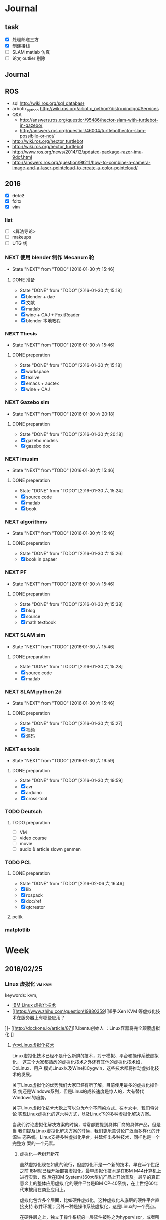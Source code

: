 #+LATEX_HEADER: \usepackage[boxed, lined]{algorithm2e}
# #+LATEX_HEADER: \usepackage{minted}
# #+LATEX_HEADER: \usepackage{float}
#+PORPERTY: RANDOM

# freemind
# .sdcv_history
# agenda
# obj

* Journal
** task

- [X] 处理邮递三方
- [X] 制连接线
- [ ] SLAM matlab 仿真
- [ ] 论文 outlier 剔除

** Journal
** ROS

- sql http://wiki.ros.org/sql_database
- arbotix_python http://wiki.ros.org/arbotix_python?distro=indigo#Services
- Q&A
  - http://answers.ros.org/question/95486/hector-slam-with-turtlebot-in-gazebo/
  - http://answers.ros.org/question/46004/turtlebothector-slam-possibile-or-not/
- http://wiki.ros.org/hector_turtlebot
- http://wiki.ros.org/hector_turtlebot
- http://www.ros.org/news/2014/12/updated-package-razor-imu-9dof.html
-
  http://answers.ros.org/question/99211/how-to-combine-a-camera-image-and-a-laser-pointcloud-to-create-a-color-pointcloud/

** 2016

- [X] +dota2+
- [X] fcitx
- [X] +vim+

*** list

- [ ] <算法导论>
- [ ] makeups
- [ ] UTG 线

*** NEXT 使用 blender 制作 Mecanum 轮
- State "NEXT"       from "TODO"       [2016-01-30 六 15:46]
**** DONE 准备
- State "DONE"       from "TODO"       [2016-01-30 六 15:18]
- [X] blender + dae
- [X] 文献
- [X] matlab
- [X] wine + CAJ + FoxitReader
- [X] blender 本地教程

*** NEXT Thesis
- State "NEXT"       from "TODO"       [2016-01-30 六 15:46]
**** DONE preperation
- State "DONE"       from "TODO"       [2016-01-30 六 15:18]
- [X] workspace
- [X] texlive
- [X] emacs + auctex
- [X] wine + CAJ

*** NEXT Gazebo sim
- State "NEXT"       from "TODO"       [2016-01-30 六 20:18]
**** DONE preparation
- State "DONE"       from "TODO"       [2016-01-30 六 20:18]
- [X] gazebo models
- [X] gazebo doc

*** NEXT imusim
- State "NEXT"       from "TODO"       [2016-01-30 六 15:46]
**** DONE preperation
- State "DONE"       from "TODO"       [2016-01-30 六 15:24]
- [X] source code
- [X] matlab
- [X] book

*** NEXT algorithms
- State "NEXT"       from "TODO"       [2016-01-30 六 15:46]
**** DONE preperation
- State "DONE"       from "TODO"       [2016-01-30 六 15:26]
- [X] book in papaer

*** NEXT PF
- State "NEXT"       from "TODO"       [2016-01-30 六 15:46]
**** DONE preparation
- State "DONE"       from "TODO"       [2016-01-30 六 15:38]
- [X] blog
- [X] source
- [X] math textbook

*** NEXT SLAM sim
- State "NEXT"       from "TODO"       [2016-01-30 六 15:46]
**** DONE preparation
- State "DONE"       from "TODO"       [2016-01-30 六 15:28]
- [X] source code
- [X] matlab

*** NEXT SLAM python 2d
- State "NEXT"       from "TODO"       [2016-01-30 六 15:46]
**** DONE preperation
- State "DONE"       from "TODO"       [2016-01-30 六 15:27]
- [X] 视频
- [X] 源码
*** NEXT es tools
- State "NEXT"       from "TODO"       [2016-01-30 六 19:59]
**** DONE preparation
- State "DONE"       from "TODO"       [2016-01-30 六 19:59]
- [X] avr
- [X] arduino
- [X] cross-tool

*** TODO Deutsch

**** TODO preparation

- [ ] VM
- [ ] video course
- [ ] movie
- [ ] audio  & article slown genmen

*** TODO PCL

**** DONE preparation

- State "DONE"       from "TODO"       [2016-02-06 六 16:46]
- [X] lib
- [X] rospack
- [X] doc/ref
- [X] qtcreator

**** pcltk
*** matplotlib

* Week
** 2016/02/25
*** Linux 虚拟化                                                   :vm:kvm:

keywords:  kvm,


- [[https://www.ibm.com/developerworks/cn/linux/theme/virtualization/][IBM:Linux 虚拟化技术]]
- [[https://www.zhihu.com/question/19880359][知乎:Xen KVM 等虚拟化技术在服务器上有哪些应用？
]]- [[http://dockone.io/article/871][Ubuntu创始人 ：Linux容器将完全颠覆虚拟化
]]

**** [[http://os.51cto.com/art/201005/198264_all.htm][六大Linux虚拟化技术]]

Linux虚拟化技术已经不是什么新鲜的技术，对于模拟、平台和操作系统虚拟化，
这三个大家都熟悉的虚拟化技术之外还有其他的虚拟化技术如，CoLinux、用户
模式Linux以及Wine和Cygwin，这些技术都将推动虚拟化技术的发展。

关于Linux虚拟化的优势我们大家已经有所了解。目前使用最多的虚拟化操作系
统还是Windows系列，但是Linux的成长速度是惊人的，大有替代Windows的趋势。

关于Linux虚拟化技术大致上可以分为六个不同的方式。在本文中，我们将讨论
实现Linux虚拟化的这六种方式，以及Linux下的多种虚拟化解决方案。


当我们讨论虚拟化解决方案的时候，常常都要提到具体厂商的具体产品，但是当
我们提及Linux虚拟化解决方案的时候，我们更乐意讨论广泛而多样化的开源生
态系统。Linux支持多种虚拟化平台，并延伸出多种技术，同样也是一个完整方
案的一个元素。


***** 虚拟化—老树开新花

虽然虚拟化现在如此的流行，但虚拟化不是一个新的技术，早在半个世纪之前
IBM就已经开始部署虚拟化。最早虚拟化技术是在IBM M44计算机上进行实验，然
后在IBM System/360大型机产品上开始普及。最早的真正意义上的整体应用虚拟
化的硬件平台是IBM CP-40系统，在上世纪60年代末被用在商业应用上。

虚拟化包含多个层面，比如硬件虚拟化，这种虚拟化从底层的硬件平台直接支持
软件环境；另外一种是操作系统虚拟化，这是Linux的一个亮点。

在硬件层之上，独立于操作系统的一层软件被称之为hypervisor，或者叫做虚拟
机监视器。hypervisor创建了虚拟化平台，而操作系统实例则运行在这个平台上，
这使得硬件平台可以被多个操作系统和应用所共享，从而降低硬件的成本。

运行在hypervisor上面的实体被称为虚拟机，即VM，是用来放置操作系统、应用
和数据元的“容器”。虚拟机中的操作系统和应用程序的数据被存储在虚拟磁盘
中，hypervisor利用虚拟磁盘来启动虚拟化平台。虚拟机被封装为一个文件，这
样比分布式的文件更好管理。


#+DOWNLOADED: http://images.51cto.com/files/uploadimg/20100506/1019430.jpg @ 2016-02-25 10:18:34
 [[~/Wally/Journal/Figure/.org-download/Journal/1019430_2016-02-25_10:18:33.jpg]]
本地虚拟化和主机虚拟化模型


早期的虚拟化模型被称为Type 1，或者叫本地虚拟化（native virtualization），
这种模型下hypervisor直接运行在硬件之上，在hypervisor上面是虚拟机。

后来出现了主机虚拟化（hosted virtualization）模式，被称为Type 2，
hypervisor运行在操作系统之上，在同一平台上允许两个或更多的操作系统共存。

***** Linux虚拟化技术基础

了解了有关虚拟化的一些基本知识后，我们进入正题，来讨论一下Linux虚拟化
的一些知识。首先是模拟（Emulation），是将一个操作系统（Host）的服务转
换并显示成另一个操作系统（Guest）的过程，Host和Guest系统不一定是相同的，
比如，Host系统可能是x86平台，可以提供PowerPC平台的模拟，即使是指令和架
构完全不相同。

另外，hypervisor的模拟器（emulator）可以提供多个平台的模拟，比如下面的
图例，在Host系统上可以仿真出PowerPC和ARM系统。模拟过程并不仅限于Type 2
虚拟化模型，在虚拟化技术中都存在这个过程。


#+DOWNLOADED: http://images.51cto.com/files/uploadimg/20100506/1019431.jpg @ 2016-02-25 10:19:10
 [[~/Wally/Journal/Figure/.org-download/Journal/1019431_2016-02-25_10:19:10.jpg]]
虚拟化模型中的模拟过程

Linux中最流行的两个模拟器（emulator）包括QEMU和Bochs（处理器和平台模拟
器）。这种解决方案的优点是它们是非常“轻便的”，可以支持在不同的Host操
作系统和平台上运行不同的Guest操作系统。而这种解决方案的缺点在于由于要
模拟指令，导致效率比较低。QEMU通过动态编码转换的模拟方式，让内核和内部
用户代码可以被加速。另外，QEMU是一个很好的嵌入式平台开发工具，可以为与
主机相异的CPU开发和测试代码。QEMU还可以被用来其他虚拟化解决方案来进行
设备模拟。

***** 平台虚拟化

更加传统的虚拟化解决方案是平台虚拟化，或者叫做硬件虚拟化，具有两种主要
的形式，完全虚拟化（ full-virtualization）和半虚拟化
（para-virtualization）。

完全虚拟化，虚拟化平台通过hypervisor来承载虚拟机（VM），完全虚拟化的关
键在于这些虚拟机，也就是运行在这些虚拟机里面的操作系统可以在hypervisor
上运行，并且不被修改，这在需要一个真正的虚拟平台时是非常理想的，但这种
模式具有一个缺点。

在完全虚拟化下虚拟机VM会把虚拟平台当作物理平台，工作在虚拟平台上的
Guest操作系统驱动就好像运行在真实的硬件之上。但需要考虑这意味着什么，
Guest操作系统和虚拟平台之间通讯就好像和真实平台一样，在hypervisor里面
存在着另外一个模拟层，模拟硬件平台并转发虚拟机对硬件的访问，就好像虚拟
机直接在使用真实的硬件。这个过程需要大量的处理，会限制Guest系统的I/O性
能。

解决这个问题的一个方法就是让Guest操作系统意识到自身是被虚拟化的，这种
形式被称作半虚拟化（para-virtualization），如下图，在这种模式下，Guest
系统包含了缩短硬件访问过程所需的驱动程序，这让把Guest系统从不必要的工
作中解放出来，来进行更高级别的工作。


#+DOWNLOADED: http://images.51cto.com/files/uploadimg/20100506/1019432.jpg @ 2016-02-25 10:20:05
 [[~/Wally/Journal/Figure/.org-download/Journal/1019432_2016-02-25_10:20:05.jpg]]
两种平台虚拟化方式

虽然完全虚拟化是一个理想的方案，但是通过修改Guest操作系统可以最大限度
的减少处理开销，获得相当大的性能提升。

Linux包含两个重要的解决方案，可以同时实现完全虚拟化和半虚拟化。如
Citrix的Xen是一个流行的解决方案，可以同时执行Type1和Type2型hypervisor，
Amazon的EC2就采用Xen来进行服务器的虚拟化。

另一个重要的hypervisor是Linux Kernel Virtual Machine（KVM），同样都支
持本地虚拟化和主机虚拟化模型。KVM是有特点的，它通过夹在内核模块可以对
Linux内核进行小的修改，从而变成一个全特性的hypervisor。KVM通过应用
virtio可以支持半虚拟化，在Guest系统中包括用于半虚拟化的标准Linux驱动。

KVM也是第一个完全集成在主线内核（mainline kernel）的hypervisor，由Rad
Hat开发，在一些关键领域被采用，比如IBM对云计算的开发和测试中。

需要注意的是无论是完全虚拟化还是半虚拟化，每种解决方案都应用了硬件协助
虚拟化（hardware-assisted virtualization）。目前新的AMD和英特尔CPU都集
成了优化hypervisor的指令集，来增强Guest虚拟机的I/O性能。

***** 操作系统虚拟化

操作系统虚拟化是另外一个重要的虚拟化技术，正如其名，是对操作系统本身进
行虚拟化，而不是平台。在这种方式下，操作系统提供一组用户空间
（User-Space）彼此隔离，而应用被限制在每个用户空间里面，就好像一个独立
的主机。这种形式的虚拟化在虚拟主机环境中非常流行，让多个独立的用户可以
共享一个操作系统。


#+DOWNLOADED: http://images.51cto.com/files/uploadimg/20100506/1019433.jpg @ 2016-02-25 10:20:34
 [[~/Wally/Journal/Figure/.org-download/Journal/1019433_2016-02-25_10:20:34.jpg]]
操作系统虚拟化

操作系统虚拟化依赖于可以创建和隔离用户空间（或者叫做容器或者私有虚拟服
务器）的Linux内核，OS虚拟化最大的好处在于几乎没有任何开销，因为用户只
是简单的共享OS和主机，而不需要通过虚拟机。而缺点在于目前我们采用的OS虚
拟化解决方案缺乏灵活性，不能在任意的操作系统上实施，用户共享主机和操作
系统还需要注意版本。尽管有这些不足，服务器虚拟化还是应用的非常广泛。

Linux包含很多的操作系统解决方案，具有很高的可配置性。比如OpenVZ、
Linux-VServer和FreeVPS是其中三个最流行的，均支持CPU、内存网络、I/O和存
储配额配置，OpenVZ还支持主机之间的在线VPSes迁移。


***** 其他Linux虚拟化技术

在上面的文章中，我们讨论了模拟、平台虚拟化和操作系统虚拟化，这三种是最
常用的虚拟化技术，除此之外，还有很多其他种类的虚拟化技术可以满足我们的
需求，下面我们来看看几种不同于之前谈论范畴的虚拟化技术。

****** CoLinux

CoLinux，或者叫做协作Linux，是一种利用协作虚拟机的虚拟化方式。在
CoLinux模式下，Linux Guest系统运行在微软Windows操作系统之上，共享底层
的硬件资源。CoLinux需要Guest系统（即CoLinux本身）被修改，让它认为自己
运行在其他操作系统之上。CoLinux是一种半虚拟化的方式，是将Windows作为
Host操作系统，并且每个Host系统上只能运行一个CoLinux实例。由于这种限制，
CoLinux被定义为一种特别的虚拟化技术。


#+DOWNLOADED: http://images.51cto.com/files/uploadimg/20100506/1019434.jpg @ 2016-02-25 10:21:04
 [[~/Wally/Journal/Figure/.org-download/Journal/1019434_2016-02-25_10:21:04.jpg]]
CoLinux：特别的半虚拟化架构

****** 用户模式（User-Mode）Linux

用户模式（User-Mode）Linux，即UML，和CoLinux有些类似，但是更加灵活。如
上图右边的架构，UML允许在一个Linux Host系统上运行多个Linux Guest操作系
统，UML也是一种半虚拟化架构，实现更好的性能。UML吸引人的一个方面是可以
支持更高一层的UML，所以运行在Linux Host操作系统上的UML Guest内核可以支
持更高级别的UML Guest系统。

****** Wine和Cygwin

Wine和Cygwin也是有趣的虚拟化解决方案，Wine实际上是“Wine is Not an
Emulator”的缩写，表示“不是一个模拟器”，是在Linux Host操作系统上运行
Windows应用的一种方式。Wine并不是完全的表现为Windows应用的模拟层，而是
一个DLL（动态链接库）层来表示Windows API。


#+DOWNLOADED: http://images.51cto.com/files/uploadimg/20100506/1019435.jpg @ 2016-02-25 10:21:32
 [[~/Wally/Journal/Figure/.org-download/Journal/1019435_2016-02-25_10:21:32.jpg]]
Wine和Cygwin虚拟化方案

Cygwin是与之相反的解决方案，即在Windows上运行Linux应用，这是由Rat Hat
开发，这是一种模拟的Unix环境，允许在Windows平台上开发Unix应用，比如
POSIX以及其他类Unix工具。

***** Linux虚拟化的未来

在虚拟化领域，Linux虚拟化增长的很快速，不仅仅是对核心组件基于Linux的
hypervisor的开发，还包括Linux虚拟化生态系统中的其他部分，包括工具和管
理应用程序的开发。Linux虚拟化能够延伸出多种虚拟化技术，将不断的推动虚
拟化技术的前进发展。

*** org drawer                                                     :drawer:

[[file:~/Wally/Reference/Manual/OrgManual.pdf::%25PDF-1.4%0D][Org-manual:Drawer]]

*热键*

org-insert-draw C-c C-x d

*Property*

*控制export*

org-export-with-drawers. In that case, drawer contents will appear in
export output.

*LOGBOOK* [[help:org-log-into-drawer]]

存放 TODO state 和 clock time

#+BEGIN_SRC emacs-lisp
  (setq org-log-into-drawer "LOGBOOK")
#+END_SRC

**** DONE test ok
:LOGBOOK:
- State "DONE"       from ""           [2016-02-25 四 16:19] \\
  测试配置是否正确
:END:

** 2016/02/23
*** 钽电容正负极


#+DOWNLOADED: http://c.hiphotos.baidu.com/zhidao/wh%3D600%2C800/sign=c6a0274c5bb5c9ea62a60be5e5099a38/8601a18b87d6277f6c14237f28381f30e924fc77.jpg @ 2016-02-23 13:41:52
 [[~/Wally/Journal/Figure/.org-download/Journal/8601a18b87d6277f6c14237f28381f30e924fc77_2016-02-23_13:41:51.jpg]]
*** 二极管正负极

- [[http://jingyan.baidu.com/album/ceb9fb10ef5df28cad2ba0a0.html?picindex=1][百度经验]]

方法一：对于普通二极管，可以看管体表面，有白线的一端为负极。

[[/home/wally/Wally/Journal/Figure/scrot/2194lmT.png]]

方法二：对于发光二极管，引脚长的为正极，短的为负极。

[[/home/wally/Wally/Journal/Figure/scrot/2194ywZ.png]]


方法三：如果引脚被剪得一样长了，发光二极管管体内部金属极较小的是正极，
大的片状的是负极。

[[/home/wally/Wally/Journal/Figure/scrot/2194_6f.png]]

方法四：如果眼睛近视看不清，也可打开万用表，将旋钮拨到通断档，将红黑表
笔分别接在两个引脚。若有读数，则红表笔一端为正极；若读数为“1”，则黑
表笔一端为正极。

[[/home/wally/Wally/Journal/Figure/scrot/2194MFm.png]]
*** 网址是否区分大小写

[[http://www.zhihu.com/question/19572705/answer/12255483][知乎]]

*网址的基本结构是：[协议]://[域名]/[路径]*

*协议和域名部分不分大小写。路径部分是否区分大小写则不一定，要看具体网站后台是如何实现的。*

比如，如果服务器是直接将路径映射到文件系统中去找，则
不同平台上有不同实现：Mac OS X 默认的文件系统（HFS case-insensitive)
是不分大小写的、Windows 上的 NTFS 也是。而 Linux 系统常用的 ext3/4 则
是需要区分大小写的。所以如果服务器不做额外的操作，则会根据文件系统不同
有不同效果。而像知乎这种应用服务器则又有不同。此时路径并不指向文件系统
的某个文件，而是作为字符串交有应用来处理。比如，知乎使用的 Tornado 服
务器是使用正则表达式来进行匹配路径。正则表达式可以通过不同写法或者标志
符来控制是否区分大小写。继新提到的很多短链接服务区分路径大小写，这是为
了增加字符基数、缩短地址长度做出的取舍。假设只使用数字和字母做路径部分，
如果不区分大小写，则只有 10+26 = 36 个字符可以使用。 5 个字符长的地址
就只能有 36^5 = 60 466 176 种组合。而若区分大小写，则有 10 + 26 + 26 =
62 个字符可用，同样 5 个字符长的地址就有 62^5 = 916 132 832 种组合。短
链接地址为了尽可能短，必须要增大基数，因此选择了区分大小写。如果网址只
是给机器使用的话，可以不用计较是否大小写。但实际上难免会遇到要将网址通
过手工输入到地址栏的情况（比如将印刷的地址抄写到浏览器中访问）。为了易
用性的考虑，在条件允许的情况下应该尽可能的不区分大小写。如果需要区分，
则尽可能要对不同写法的地址进行重定向。知乎在这一点上就做得不是很好，比
如这个问题如果通过 http://www.zhihu.com/Question/19572705 就无法访问。
应该修改 Tornado 服务器的正则表达式设置，使其能匹配大写、混合大小写的
地址，或者自动将混合大小写的地址重定向到
http://www.zhihu.com/question/19572705

*** Ubuntu 版本升级

- http://www.ithome.com/html/soft/81883.htm

4月17日，开源免费系统Ubuntu 14.04 LTS（代号Trusty Tahr）正式发布下载。
那对于Ubuntu 13.04/13.10用户来说，如何快速升级至Ubuntu 14.04 LTS平台？
是否支持保留当前个人数据？

据国外noobslab网站介绍，Ubuntu任何老版本都可以免费升级至Ubuntu 14.04平
台，整个升级流程也非常便捷，无需下载离线系统镜像安装，只需使用到Ubuntu
的 *软件更新器* 。下面，IT之家也为Ubuntu新老用户整理对应的升级操作步骤，
具体参考如下


*注：升级可能存在各类未知风险，请及时备份本地的数据。*


1、打开Ubuntu左侧面板，搜索并运行软件更新器；

2、打开软件更新器的设置；

3、切换至“其他软件”，禁用或删除当前系统的所有第三方软件源；

4、随后，切换至软件和更新的“更新”页面，将有新版本通知我：更改为适用任何新版本；

5、关闭所有窗口，重新运行Ubuntu软件更新器，立即安装对应的升级更新，即可快速升级至Ubuntu 14.04平台。

*** Ubuntu 内核升级

- http://www.ahlinux.com/start/base/21683.html
- http://os.51cto.com/art/201510/493555.htm

*没有必要为啥要升级内核呢? 好像新的特性你能用上似的!(2016/02/23)*

在google一搜“Ubuntu 内核升级”有366000条结果,
我为什么还要写这么一篇呢？因为搜索结果基本都是针对某一个内核写的文章，
我想写的是无论你是哪一个版本（不过我只确定LTS有效）看到以后都有用的文章。

那么在Ubuntu上升级内核( =跨版本升级= ，安全更新不在本文范围内)有哪些方式呢？
下面就容我一一道来：

**** 1, apt-get升级， 难度☆

Ubuntu的LTS版本都会提供新版本的内核，
而不是像RedHat那样把新内核的代码提取出来放到当前发布的内核中保持主版本号不变，
Ubuntu可能是没有那么大人力物力财力？好吧， 闲话少说， 以14.04为例，
首先我们来看看源列表中存在的可安装内核(LTS支持)：

#+BEGIN_EXAMPLE
    $ apt-cache search linux-generic-lts
    linux-generic-lts-quantal - Generic Linux kernel image and headers
    linux-generic-lts-quantal-eol-upgrade - Complete Generic Linux kernel and headers
    linux-generic-lts-raring - Generic Linux kernel image and headers
    linux-generic-lts-raring-eol-upgrade - Complete Generic Linux kernel and headers
    linux-generic-lts-saucy - Generic Linux kernel image and headers
    linux-generic-lts-saucy-eol-upgrade - Complete Generic Linux kernel and headers
    linux-generic-lts-trusty - Generic Linux kernel image and headers
    linux-generic-lts-utopic - Complete Generic Linux kernel and headers
#+END_EXAMPLE

看最下面， 哦，
目前除了随14.04发布的3.13版本的内核还可以选择安装随utopic发布的3.16版本的内核(更低版本的内核我就不说啦，
嗯， 这里是讲升级内核的嘛)， 所以如果想安装3.16的内核就执行

#+BEGIN_EXAMPLE
    sudo apt-get install linux-generic-lts-utopic
#+END_EXAMPLE

好了， 坐等完成， 重启以后就是了。

**** 2, 自行下载安装， 难度☆☆

Ubuntu官方发布到源里的内核优点就是有安全更新( sudo apt-get dist-upgrade
)， 缺点是总不是最新的， 好吧， 我想体验一下最新内核！

首先访问
[[http://kernel.ubuntu.com/%7Ekernel-ppa/mainline/daily/current/][Ubuntu每日内核更新的站点]]
， 下载三个包：

#+BEGIN_EXAMPLE
    mkdir tmp_kernel
    cd tmp_kernel

    # 一个是linux-headers-xxxxx_amd64.deb结构命名的， 如果你是32位机器就选linux-headers-xxxxx_i386.deb， 下同
    wget http://kernel.ubuntu.com/~kernel-ppa/mainline/daily/current/linux-headers-3.19.0-999-generic_3.19.0-999.201501100206_amd64.deb
    # 这个是 linux-headers-xxxxx_all.deb结构命名的
    wget http://kernel.ubuntu.com/~kernel-ppa/mainline/daily/current/linux-headers-3.19.0-999_3.19.0-999.201501100206_all.deb
    # 这个是linux-image-xxxxx-_amd64.deb结构命名的
    wget http://kernel.ubuntu.com/~kernel-ppa/mainline/daily/current/linux-image-3.19.0-999-generic_3.19.0-999.201501100206_amd64.deb
#+END_EXAMPLE

你可能还看到了 * -lowlatency- * 结构命名的内核， 说实话我没用过， 可以
[[http://askubuntu.com/questions/126664/why-to-choose-low-latency-kernel-over-generic-or-realtime-ones][看这里]]
,
大概是像录音设备之类的需要这种低延迟的[[http://www.ahlinux.com/start/kernel/][内核]]？这个内核更费电，
对于我们笔记本或台式机还是用不着的。

下载过来以后执行 dpkg -i *.deb (你要保证该目录下没有其他.deb，
要不然就一起被安装了), 再执行 sudo up[[http://www.ahlinux.com/start/cmd/9059.html][date]]-grub ,
重启就可以了。

**** 3， 自行编译内核, 难度☆☆☆

这种方式适用于需要高度定制内核(或精简内核)的人群，
但是本文目的是作为一篇通用的文章，
所以这种方法就不多说了。下面我针对几个特定内核给出一些链接吧：

*** Linux 修改卷标

- [[http://blog.chinaunix.net/uid-20321915-id-1966428.html][linux 修改分区卷标 ( Partition Label )]]

傻瓜方式 : Windows 格式化时设置卷标名称.(2016/02/23)

**** Fat16/Fat32格式

#安装
$ sudo apt-get install mtools

#新建配置文件
$ cp /etc/mtools.conf ~/.mtoolsrc

#编辑刚复制的”~/.mtoolsrc”文件,在最後一行加入如下命令行：
drive i: file="/dev/sda2" //里面的”/devsda2”应根据实际情况更改为你要
改的盘

#更改命令提示符路径到”i:”盘：
$ mcd i:

#查看”i:”当前的卷标
$ sudo mlabel -s i:

#更改”i:”盘原始卷标为你喜欢的新卷标名：
$ sudo mlabel i: newLabelName

**** NTFS格式

#安装
$ sudo apt-get install ntfsprogs

#修改
sudo ntfslabel /dev/sda1 newLabelName //里面的"/dev/sda1"应根据实际情况修改

**** ext2/ext3格式

使用内置命令

$ sudo e2label /dev/sda1 newLabelName
** 2016/02/24
*** PIL : Python Image Library                                  :pil:image:

**** overview

[[http://www.pythonclub.org/modules/pil/start][Python 图像处理模块 PIL(Python Image Library)]]

***** 简介

这两天用python写一个程序,需要对各种格式的图片进行一些简单的处理,采用了Python
Imaging Library
(PIL)库,这个库可用于图片的一些常用操作,比如改变图片格式、尺寸、色彩、旋转等。

-  pil站点:
   [[http://www.pythonware.com/products/pil/index.htm][http://www.pythonware.com/products/pil/index.htm]]
-  pil下载:
   [[http://effbot.org/downloads/Imaging-1.1.6.tar.gz][http://effbot.org/downloads/Imaging-1.1.6.tar.gz]]
-  pil文档:
   [[http://www.pythonware.com/library/pil/handbook/index.htm][http://www.pythonware.com/library/pil/handbook/index.htm]]

***** 安装

#+BEGIN_EXAMPLE
    $ gunzip Imaging-1.1.6.tar.gz
    $ tar xvf Imaging-1.1.6.tar
    $ cd Imaging-1.1.6
    $ python setup.py build_ext -i
    $ python selftest.py
    $ python setup.py install
#+END_EXAMPLE

安装完毕后,可在python安装目录下的site-packages找到PIL安装目录。

***** 使用

如果你想使用PIL的Image类，就直接import Image即可，详细的使用方法请阅读其文档。

*** 2016/02/24

**** 像哥一样奋斗

早上六点醒来的时候, 浑身感到令人舒服的

*** uname                                                           :uname:

**** uname命令

http://man.linuxde.net/uname

*uname命令* 用于打印当前系统相关信息（内核版本号、硬件架构、主机名称和
操作系统类型等）。

***** 语法

#+BEGIN_EXAMPLE
    uname(选项)
#+END_EXAMPLE

***** 选项

#+BEGIN_EXAMPLE
    -a或--all：显示全部的信息；
    -m或--machine：显示电脑类型；
    -n或-nodename：显示在网络上的主机名称；
    -r或--release：显示操作系统的发行编号；
    -s或--sysname：显示操作系统名称；
    -v：显示操作系统的版本；
    --help：显示帮助；
    --version：显示版本信息。
#+END_EXAMPLE

***** 实例

使用uname命令查看全部信息：

#+BEGIN_EXAMPLE
    [root@localhost ~]# uname    #单独使用uname命令时相当于uname -s
    Linux

    [root@localhost ~]# uname -a
    Linux localhost 2.6.18-348.6.1.el5 #1 SMP Tue May 21 15:34:22 EDT 2013 i686 i686 i386 GNU/Linux

    [root@localhost ~]# uname -m
    i686

    [root@localhost ~]# uname -n
    localhost

    [root@localhost ~]# uname -r
    2.6.18-4-686

    [root@localhost ~]# uname -s
    Linux

    [root@localhost ~]# uname -v
    #1 SMP Tue May 21 15:34:22 EDT 2013

    [root@localhost ~]# uname -p
    i686

    [root@localhost ~]# uname -i
    i386

    [root@localhost ~]# uname -o
    GNU/Linux

    [root@localhost ~]# uname --version
    uname (GNU coreutils) 5.97
    Copyright (C) 2006 free Software Foundation, Inc.
    这是自由软件。您可以按照 GNU GPL 协议 <http://www.gnu.org/licenses/gpl.html> 的条款再发布此软件的副本，但我们无法保证相关法律不对这一情形进行限制。

    由 David MacKenzie 编写。
#+END_EXAMPLE

最近更新的命令

-  [[http://man.linuxde.net/lsb_release][lsb_release]]
-  [[http://man.linuxde.net/tcpreplay][tcpreplay]]
-  [[http://man.linuxde.net/strings][strings]]
-  [[http://man.linuxde.net/screen][screen]]
-  [[http://man.linuxde.net/speedtest-cli][speedtest-cli]]
-  [[http://man.linuxde.net/clockdiff][clockdiff]]
-  [[http://man.linuxde.net/ntpdate][ntpdate]]
-  [[http://man.linuxde.net/dnf][dnf]]
-  [[http://man.linuxde.net/nethogs][nethogs]]
-  [[http://man.linuxde.net/hping3][hping3]]
-  [[http://man.linuxde.net/trap][trap]]
-  [[http://man.linuxde.net/let][let]]
-  [[http://man.linuxde.net/ifstat][ifstat]]
-  [[http://man.linuxde.net/blkid][blkid]]
-  [[http://man.linuxde.net/ipcrm][ipcrm]]
-  [[http://man.linuxde.net/openssl][openssl]]
-  [[http://man.linuxde.net/chage][chage]]
-  [[http://man.linuxde.net/dstat][dstat]]
-  [[http://man.linuxde.net/cut][cut]]
-  [[http://man.linuxde.net/ssh-copy-id][ssh-copy-id]]
-  [[http://man.linuxde.net/ssh-agent][ssh-agent]]
-  [[http://man.linuxde.net/ssh-add][ssh-add]]
-  [[http://man.linuxde.net/hexdump][hexdump]]
-  [[http://man.linuxde.net/systemctl][systemctl]]
-  [[http://man.linuxde.net/pfctl][pfctl]]
-  [[http://man.linuxde.net/jwhois][jwhois]]
-  [[http://man.linuxde.net/du][du]]
-  [[http://man.linuxde.net/tar][tar]]
-  [[http://man.linuxde.net/iconv][iconv]]
-  [[http://man.linuxde.net/xclip][xclip]]

***** 相关命令

-  [[http://man.linuxde.net/insmod][insmod]]
-  [[http://man.linuxde.net/get_module][get_module]]
-  [[http://man.linuxde.net/sysctl][sysctl]]
-  [[http://man.linuxde.net/kexec][kexec]]
-  [[http://man.linuxde.net/modprobe][modprobe]]
-  [[http://man.linuxde.net/lsmod][lsmod]]
-  [[http://man.linuxde.net/slabtop][slabtop]]
-  [[http://man.linuxde.net/rmmod][rmmod]]
-  [[http://man.linuxde.net/lsb_release][lsb_release]]
-  [[http://man.linuxde.net/depmod][depmod]]
-  [[http://man.linuxde.net/kernelversion][kernelversion]]
-  [[http://man.linuxde.net/bmodinfo][bmodinfo]]
-  [[http://man.linuxde.net/dmesg][dmesg]]

.

**** help                                                           :help:

#+BEGIN_EXAMPLE
用法：uname [选项]...
输出一组系统信息。如果不跟随选项，则视为只附加-s 选项。

  -a, --all			以如下次序输出所有信息。其中若-p 和
				-i 的探测结果不可知则被省略：
  -s, --kernel-name		输出内核名称
  -n, --nodename		输出网络节点上的主机名
  -r, --kernel-release		输出内核发行号
  -v, --kernel-version		输出内核版本
  -m, --machine		输出主机的硬件架构名称
  -p, --processor		输出处理器类型或"unknown"
  -i, --hardware-platform	输出硬件平台或"unknown"
  -o, --operating-system	输出操作系统名称
      --help		显示此帮助信息并退出
      --version		显示版本信息并退出
#+END_EXAMPLE

*** 查看 Linux 发行版本号

http://yp.oss.org.cn/blog/show_resource.php?resource_id=1058

最近碰到一个问题，在Linux终端下怎么查看当前操作系统是什么，版本是什么。
不同的Linux发行版不完全一样，查了一些资料现在总结如下。有以下命令可以
查看：

*第一种方法： lsb_release*

#+BEGIN_EXAMPLE
# lsb_release -a
#+END_EXAMPLE

#+BEGIN_EXAMPLE
LSB Version:    :core-4.0-ia32:core-4.0-noarch:graphics-4.0-ia32:graphics-4.0-noarch:printing-4.0-ia32:printing-4.0-noarch
Distributor ID:    CentOS
Description:    CentOS release 5.7 (Final)
Release:    5.7
Codename:    Final
#+END_EXAMPLE

/test in ubuntu 15.04/
#+BEGIN_EXAMPLE
  wally@ ~ $ lsb_release -a
  No LSB modules are available.
  Distributor ID: Ubuntu
  Description:    Ubuntu 15.04
  Release:        15.04
  Codename:       vivid
#+END_EXAMPLE

这个命令适用于所有遵守LSB规范的的linux，包括Redhat、SuSE、Debian、
Ubuntu、Centos等发行版。

接下来的命令 *uname* 虽不能查看当前系统名和版本，但可以显示系统核心信
息。

/test/
#+BEGIN_EXAMPLE
wally@ ~ $ uname
Linux
wally@ ~ $ uname -a
Linux wally 3.19.0-49-generic #55-Ubuntu SMP Fri Jan 22 02:10:24 UTC 2016 x86_64 x86_64 x86_64 GNU/Linux
#+END_EXAMPLE

*以下二种方法适用于RedHat,CentOS*

#+BEGIN_EXAMPLE
root@MyMail ~ # cat /etc/redhat-release
CentOS release 5.7 (Final)
#+END_EXAMPLE

登录到linux执行rpm -q redhat-release

#+BEGIN_EXAMPLE
#rpm -q redhat-release
或CentOS

root@MyMail ~ # rpm -q centos-release
centos-release-5-7.el5.centos.1
#+END_EXAMPLE

第四种方法：

当前centos 版本与redhat对应的版本的命令

这个命令在centos下并不准确，显示的系统和版本也是Red Hat 3.4.6-10。

#+BEGIN_EXAMPLE
# cat /proc/version
Linux version 2.6.9-78.ELsmp (mockbuild@builder16.centos.org) (gcc version 3.4.6 20060404 (Red Hat 3.4.6-10)) #1 SMP Fri Jul 25 00:04:28 EDT 2008
#+END_EXAMPLE

而此命令在Ubuntu上使用，显示中智能看出是Ubuntu，但看不出版本。

最后一种方法： 系统文件

#+BEGIN_EXAMPLE
#cat /etc/issue
#+END_EXAMPLE

在CentOS下执行显示为：

#+BEGIN_EXAMPLE
CentOS release 5.7 (Final)
Kernel \r on an \m
#+END_EXAMPLE

或在Ubuntu下显示为：

#+BEGIN_EXAMPLE
Ubuntu 11.04 \n \l
#+END_EXAMPLE

/test/

#+BEGIN_EXAMPLE
wally@ ~ $ cat /etc/issue
Ubuntu 15.04 \n \l

#+END_EXAMPLE

可以查看当前正在运行的 Ubuntu 的版本号。

*** Chrome 收藏夹

网站做得相当赞!
- Linux 命令分类可以借鉴.
- 可以保存整个站点

*** Linux 无线网手动配置                     :wireless:wifi:wlan:archlinux:

- [[https://wiki.archlinux.org/index.php/Wireless_network_configuration_(%E7%AE%80%E4%BD%93%E4%B8%AD%E6%96%87)][Wireless network configuration (简体中文)]]

From ArchWiki

配置无线网络一般分两步：第一步是识别硬件、安装正确的驱动程序并进行配置，
安装盘中已经包含驱动，但是通常需要额外安装；第二步是选择一种管理无线连
接的方式。

这篇文章涵盖了这两方面，并提供了无线管理工具的链接地址。

**** 设备驱动

默认的 Arch Linux
内核是*模块化*的，，硬件的设备驱动作为[[/index.php/Kernel_modules][内核模块]]保存在硬盘上。启动时
[[/index.php/Udev][udev]]
会根据硬件加载不同的驱动模块，这就创建了需要的网络接口。

有些无线芯片需要额外的固件，默认安装的
[[https://www.archlinux.org/packages/?name=linux-firmware][linux-firmware]]
提供了很多固件。如果缺失需要的固件，请查看
[[#.E5.AE.89.E8.A3.85_driver.2Ffirmware][#安装 driver/firmware]].

Udev
不是完美的，有些内核模块需要[[/index.php/Kernel_modules#Loading][手动安装]].
有些时候 Udev
会同时加载相互冲突的多个模块，就需要[[/index.php/Kernel_modules#Blacklisting][屏蔽]]
不需要的模块。

***** 检查设备状态

根据设备是 PCI 还是 USB 连接，执行 =lspci -k= 或 =lsusb -v=
检查设备驱动是否已经加载：

#+BEGIN_EXAMPLE
    $ lspci -k
#+END_EXAMPLE

#+BEGIN_EXAMPLE
    06:00.0 Network controller: Intel Corporation WiFi Link 5100
        Subsystem: Intel Corporation WiFi Link 5100 AGN
        Kernel driver in use: iwlwifi
        Kernel modules: iwlwifi
#+END_EXAMPLE

如果是 USB 设备，执行 =dmesg | grep usbcore= 可以看到类似下面的输出
=usbcore: registered new interface driver rtl8187=。

通过 =ip link= 查看无线
([[/index.php/Network_configuration#Device_names][设备名]]，通常是类似
=wlp2s1=) 的设备。启用设备：

#+BEGIN_EXAMPLE
    # ip link set <设备名> up
#+END_EXAMPLE

如果设备加载，接口正常启用，说明不需要安装额外的驱动和固件。

***** 安装 driver/firmware

错误信息=SIOCSIFFLAGS: No such file or directory= 说明需要固件才能工作,

检查内核中的固件信息：

#+BEGIN_EXAMPLE
    $ dmesg | grep firmware
#+END_EXAMPLE

#+BEGIN_EXAMPLE
    [   7.148259] iwlwifi 0000:02:00.0: loaded firmware version 39.30.4.1 build 35138 op_mode iwldvm
#+END_EXAMPLE

如果没有类似的输出，先执行命令，例如=iwlwifi=，然后查找对应的错误信息：

#+BEGIN_EXAMPLE
    $ dmesg | grep iwlwifi
#+END_EXAMPLE

#+BEGIN_EXAMPLE
    [   12.342694] iwlwifi 0000:02:00.0: irq 44 for MSI/MSI-X
    [   12.353466] iwlwifi 0000:02:00.0: loaded firmware version 39.31.5.1 build 35138 op_mode iwldvm
    [   12.430317] iwlwifi 0000:02:00.0: CONFIG_IWLWIFI_DEBUG disabled
    ...
    [   12.430341] iwlwifi 0000:02:00.0: Detected Intel(R) Corporation WiFi Link 5100 AGN, REV=0x6B
#+END_EXAMPLE

根据获得的信息，在下面网址查找硬件支持：

-  [[https://help.ubuntu.com/community/WifiDocs/WirelessCardsSupported][Ubuntu Wiki]] 维护了一个设备被内核和用户空间驱动支持状况的列表。
-  [[http://linux-wless.passys.nl/][Linux 无线支持页面]] 和 [[http://www.linuxquestions.org/hcl/index.php?cat=10][硬件兼容性列表]](HCL) 也维护了一个内核友好的设备列表。
-  [[http://wireless.kernel.org/en/users/Devices][内核页面]] 也有一个支持的硬件矩阵。

如果列表中没有，可能你的设备只提供了 Windows 驱动(比如 Broadcom, 3com等)。这时需要用
[[http://ndiswrapper.sourceforge.net/wiki/index.php/List][ndiswrapper]].

Ndiswrapper 可以在 Linux 中使用 Windows 驱动。兼容性列表在 [[http://ndiswrapper.sourceforge.net/mediawiki/index.php/List][这里]].
需要 Windows 中安装的 =.inf= 和 =.sys= 文件。如果有更新的网卡，请通过
互联网搜索型号名称 + 'linux'以获取更多信息。

**** 无线网络管理

为了管理已经安装好的无线驱动，并且使无线能正常工作，需要安装一个无线连接管理工具。下面章节将帮助您确定一个最佳管理方法。

过程和需要使用的工具，将依赖于下面几个因素:

-  配置方式，从完全手动执行每一步到软件自动管理、自动启动
-  是否使用加密及加密类型
-  是否需要区分网络配置,是否经常切换不同网络（比如手提电脑）。

无论选的那个方案，最好先尝试手动方法。这将有助于您了解不同步骤的意义，并在出问题时解决之。
如果可以的话（比如说你在管理你自己的无线接入点），尝试连接一个开放的无线网络来检查是否所有的配置都在正常工作。然后再尝试加密的无线接入点，比如WEP（更易于配置）或者WPA。

此表列出可以使用的激活和管理无线网络的方法，按照加密和管理方式分类，给
出了需要的工具。虽然还有其他办法，但这些是最常使用的:



这些工具会自动安装手动配置需要的工具。

***** 手动设置

软件包
[[https://www.archlinux.org/packages/?name=wireless_tools][wireless_tools]]
提供了建立无线连接的基础工具。如果你需要使用 WPA/WPA2 加密，还需要
[[https://www.archlinux.org/packages/?name=wpa_supplicant][wpa_supplicant]]。
这些强大的用户空间终端工具提供了完全的控制手段。

这些例子假设无线设备是 =wlan0=, 请将其替换为正确的设备名。

*注意:*
根据硬件和加密方式的不同，下面一些步骤可以省略。有些设备需要在建立关联时激活接口或扫描访问点，并提供
IP 地址。需要进行一些尝试，例如 WPA/WPA2
用户可以直接到第三步激活无线网络。

和其它网络接口一样，无线设备也是通过
[[https://www.archlinux.org/packages/?name=iproute2][iproute2]]
软件包提供的 ip 命令进行。

基本的工具如下，这些用户空间工具可以对无线连接进行完整控制。

-  [[https://www.archlinux.org/packages/?name=iw][iw]] - 当前的 nl80211
   标准，不是所有的芯片都支持。
-  [[https://www.archlinux.org/packages/?name=wireless_tools][wireless_tools]]
   - 已经过时，但是依然广泛使用。
-  [[https://www.archlinux.org/packages/?name=wpa_supplicant][wpa_supplicant]]
   - 提供 WPA/WPA2 加密支持

下面表格给出了 =iw= 和 =wireless_tools= 命令的对比(更多示例参阅
[[http://wireless.kernel.org/en/users/Documentation/iw/replace-iwconfig][这里]]).

*Note:*

-  示例中使用网络接口 =wlan0= 和热点 =your_essid=.
-  大部分命令需要以 [[/index.php/Users_and_groups][root 权限]]执行，否则会无输出就退出。

| /iw/ 命令                                          | /wireless_tools/ 命令                              | 描述                              |
| iw dev wlan0 link                                  | iwconfig wlan0                                     | 获取连接状态                      |
| iw dev wlan0 scan                                  | iwlist wlan0 scan                                  | 扫描可用热点                      |
| iw dev wlan0 set type ibss                         | iwconfig wlan0 mode ad-hoc                         | 设置操作模式为 /ad-hoc/.          |
| iw dev wlan0 connect /your_essid/                  | iwconfig wlan0 essid /your_essid/                  | 连接到开放网络                    |
| iw dev wlan0 connect /your_essid/ 2432             | iwconfig wlan0 essid /your_essid/ freq 2432M       | 连接到开放网络的一个频道          |
| iw dev wlan0 connect /your_essid/ key 0:/your_key/ | iwconfig wlan0 essid /your_essid/ key /your_key/   | 用16进制加密密码访问 WEP 加密网络 |
| iw dev wlan0 connect /your_essid/ key 0:/your_key/ | iwconfig wlan0 essid /your_essid/ key s:/your_key/ | 用 ASCII 密码访问 WEP 加密网络.   |
| iw dev wlan0 set power_save on                     | iwconfig wlan0 power on                            | 启用省电模式                      |

*注意:*
根据硬件和加密设备的不同，有些步骤可以跳过。一些网卡需要在关联到热点前先激活或扫描热点，需要一些实验才能确定。WPA/WPA2
用户可以按照[[#.E5.85.B3.E8.81.94][#关联]]中的步骤激活网络。

****** 获取有用信息

[[http://wireless.kernel.org/en/users/Documentation/iw][iw 官方文档]]
包含更多示例。

-  获取接口名:

#+BEGIN_EXAMPLE
    $ iw dev
#+END_EXAMPLE

#+BEGIN_EXAMPLE
    phy#0
        Interface wlan0
            ifindex 3
            wdev 0x1
            addr 12:34:56:78:9a:bc
            type managed
            channel 1 (2412 MHz), width: 40 MHz, center1: 2422 MHz
#+END_EXAMPLE

-  检查连接状态，未连接时，可以看到：

#+BEGIN_EXAMPLE
    $ iw dev wlan0 link
#+END_EXAMPLE

#+BEGIN_EXAMPLE
    Not connected.
#+END_EXAMPLE

连接到 AP 后可以看到：

#+BEGIN_EXAMPLE
    $ iw dev wlan0 link
#+END_EXAMPLE

#+BEGIN_EXAMPLE
    Connected to 12:34:56:78:9a:bc (on wlan0)
        SSID: MyESSID
        freq: 2412
        RX: 33016518 bytes (152703 packets)
        TX: 2024638 bytes (11477 packets)
        signal: -53 dBm
        tx bitrate: 150.0 MBit/s MCS 7 40MHz short GI

        bss flags:  short-preamble short-slot-time
        dtim period:    1
        beacon int: 100
#+END_EXAMPLE

-  获取统计数据:

#+BEGIN_EXAMPLE
    $ iw dev wlan0 station dump
#+END_EXAMPLE

#+BEGIN_EXAMPLE
    Station 12:34:56:78:9a:bc (on wlan0)
        inactive time:  1450 ms
        rx bytes:   24668671
        rx packets: 114373
        tx bytes:   1606991
        tx packets: 8557
        tx retries: 623
        tx failed:  1425
        signal:     -52 dBm
        signal avg: -53 dBm
        tx bitrate: 150.0 MBit/s MCS 7 40MHz short GI
        authorized: yes
        authenticated:  yes
        preamble:   long
        WMM/WME:    yes
        MFP:        no
        TDLS peer:  no
#+END_EXAMPLE

****** 激活内核接口

(可能需要) 一些无线网卡在使用
[[https://www.archlinux.org/packages/?name=wireless_tools][wireless_tools]]前需要激活内核接口:

#+BEGIN_EXAMPLE
    # ip link set wlan0 up
#+END_EXAMPLE

如果出现错误 =RTNETLINK answers: Operation not possible due to RF-kill=,
请确保硬件开关已经打开。参阅 [[#Rfkill_caveat][#Rfkill caveat]]。

要验证接口确实打开：

#+BEGIN_EXAMPLE
    # ip link show wlan0
#+END_EXAMPLE

#+BEGIN_EXAMPLE
    3: wlan0: <BROADCAST,MULTICAST,UP,LOWER_UP> mtu 1500 qdisc mq state DOWN mode DORMANT group default qlen 1000
        link/ether 12:34:56:78:9a:bc brd ff:ff:ff:ff:ff:ff
#+END_EXAMPLE

=<BROADCAST,MULTICAST,UP,LOWER_UP>= 中的=UP= 显示接口已经打开。

****** 查看接入点

#+BEGIN_EXAMPLE
    # iw dev wlan0 scan |less
#+END_EXAMPLE

*注意:* 如果显示 "Interface doesn't support
scanning"，可能是忘了安装固件。有时不以 root 运行 =iwlist=
也会产生这个问题。同样无线网络可能被软禁于，请安装
[[https://www.archlinux.org/packages/?name=rfkill][rfkill]] 并运行
=rfkill list all= 进行检查。

The important points to check:

-  *SSID:* the name of the network.
-  *Signal:* is reported in a wireless power ratio in dbm (e.g. from
   -100 to 0). The closer the negative value gets to zero, the better
   the signal. Observing the reported power on a good quality link and a
   bad one should give an idea about the individual range.
-  *Security:* it is not reported directly, check the line starting with
   =capability=. If there is =Privacy=, for example
   =capability: ESS Privacy ShortSlotTime (0x0411)=, then the network is
   protected somehow.

   -  If you see an =RSN= information block, then the network is
      protected by
      [[https://en.wikipedia.org/wiki/Robust_Security_Network][Robust
      Security Network]] protocol, also known as WPA2.
   -  If you see an =WPA= information block, then the network is
      protected by
      [[https://en.wikipedia.org/wiki/Wi-Fi_Protected_Access][Wi-Fi
      Protected Access]] protocol.
   -  In the =RSN= and =WPA= blocks you may find the following
      information:

      -  *Group cipher:* value in TKIP, CCMP, both, others.
      -  *Pairwise ciphers:* value in TKIP, CCMP, both, others. Not
         necessarily the same value than Group cipher.
      -  *Authentication suites:* value in PSK, 802.1x, others. For home
         router, you'll usually find PSK (/i.e./ passphrase). In
         universities, you are more likely to find 802.1x suite which
         requires login and password. Then you will need to know which
         key management is in use (e.g. EAP), and what encapsulation it
         uses (e.g. PEAP). Find more details at
         [[https://en.wikipedia.org/wiki/Authentication_protocol][Wikipedia:Authentication
         protocol]] and the sub-articles.

   -  If you do not see neither =RSN= nor =WPA= blocks but there is
      =Privacy=, then WEP is used.

****** 操作模式

(可能需要)
设置无线网卡的操作模式，如果连接到漫游网络，需要设置操作模式为 *ibss*

#+BEGIN_EXAMPLE
    # iw wlan0 set type ibss
#+END_EXAMPLE

*注意:*
有些网卡需要先关闭无线接口(=ip link set wlan0 down=)才能修改模式。

****** 关联

根据加密方式不同，需要使用密码将无线设备关联到接入点。

假设要使用的接入点 ESSID 为 =MyEssid=:

-  无加密

#+BEGIN_EXAMPLE
    # iw wlan0 connect MyEssid
#+END_EXAMPLE

-  WEP

使用十六进制或 ASCII 密码(格式是自动识别出来的，因为 WEP
密码长度是固定的):

#+BEGIN_EXAMPLE
    # iw dev wlan0 connect your_essid key 0:your_key
#+END_EXAMPLE

使用十六进制或 ASCII 密码，第三个是默认 (从0计数，共四个):

#+BEGIN_EXAMPLE
    # iw dev wlan0 connect your_essid key d:2:your_key
#+END_EXAMPLE

-  *WPA/WPA2*

#+BEGIN_EXAMPLE
    # wpa_supplicant -i interface -c <(wpa_passphrase your_SSID your_key)
#+END_EXAMPLE

假设设备使用 =wext= 驱动。如果无法工作，可能需要调整选项，参见
[[/index.php/WPA_Supplicant][WPA_Supplicant]]。

如果连接成功，在新终端中执行后续命令或(或者通过 =Ctrl+c= 退出并使用 =-B=
参数在后台再次执行上述命令。[[/index.php/WPA_Supplicant][WPA_Supplicant]]
页面包含更多参数和配置文件的信息。

通过下面命令确认是否连接成功：

#+BEGIN_EXAMPLE
    # iw dev wlan0 link
#+END_EXAMPLE

****** 获取 IP 地址

使用 DHCP：

#+BEGIN_EXAMPLE
    # dhcpcd wlan0
#+END_EXAMPLE

或

#+BEGIN_EXAMPLE
    # dhclient wlan0
#+END_EXAMPLE

静态 IP：

#+BEGIN_EXAMPLE
    # ip addr add 192.168.0.2/24 dev wlan0
    # ip route add default via 192.168.0.1
#+END_EXAMPLE

*Tip:* [[/index.php/Dhcpcd][dhcpcd]] contains a hook (enabled by
default) to automatically launch [[/index.php/WPA_supplicant][WPA
supplicant]] on wireless interfaces. It is started only if a
configuration file at =/etc/wpa_supplicant/wpa_supplicant.conf= exists
and no /wpa_supplicant/ process is listening on that interface. In most
cases, you do not need to create any
[[#Manual_wireless_connection_at_boot_using_systemd_and_dhcpcd][custom
service]], just enable =dhcpcd@interface=.

****** Custom startup scripts/services

Although the manual configuration method will help troubleshoot wireless
problems, you will have to re-type every command each time you reboot.
You can also quickly write a shell script to automate the whole process,
which is still a quite convenient way of managing network connection
while keeping full control over your configuration. You can find some
examples in this section.

******* Manual wireless connection at boot using systemd and dhcpcd

This example uses [[/index.php/Systemd][systemd]] for start up,
[[/index.php/WPA_supplicant][WPA supplicant]] for connecting, and
[[https://www.archlinux.org/packages/?name=dhcpcd][dhcpcd]] for
assigning an IP address.

*Note:* Make sure that
[[https://www.archlinux.org/packages/?name=wpa_supplicant][wpa_supplicant]]
is installed and create =/etc/wpa_supplicant/wpa_supplicant.conf=. See
[[/index.php/WPA_supplicant][WPA supplicant]] for details.

Create a systemd unit, e.g
=/etc/systemd/system/network-wireless@.service=:

#+BEGIN_EXAMPLE
    /etc/systemd/system/network-wireless@.service
#+END_EXAMPLE

#+BEGIN_EXAMPLE
    [Unit]
    Description=Wireless network connectivity (%i)
    Wants=network.target
    Before=network.target
    BindsTo=sys-subsystem-net-devices-%i.device
    After=sys-subsystem-net-devices-%i.device

    [Service]
    Type=oneshot
    RemainAfterExit=yes

    ExecStart=/usr/bin/ip link set dev %i up
    ExecStart=/usr/bin/wpa_supplicant -B -i %i -c /etc/wpa_supplicant/wpa_supplicant.conf
    ExecStart=/usr/bin/dhcpcd %i

    ExecStop=/usr/bin/ip link set dev %i down

    [Install]
    WantedBy=multi-user.target
#+END_EXAMPLE

Start and/or enable the unit as described in
[[/index.php/Systemd#Using_units][systemd#Using units]], remember to
pass the name of the interface:

#+BEGIN_EXAMPLE
    # systemctl enable network-wireless@wlan0.service
    # systemctl start network-wireless@wlan0.service
#+END_EXAMPLE

******* Systemd with wpa_supplicant and static IP

*Note:* Make sure that
[[https://www.archlinux.org/packages/?name=wpa_supplicant][wpa_supplicant]]
is installed and create a custom
=/etc/wpa_supplicant/wpa_supplicant.conf=. See
[[/index.php/WPA_supplicant][WPA supplicant]] for details.

First create configuration file for the [[/index.php/Systemd][systemd]]
service, replace =interface= with proper interface name:

#+BEGIN_EXAMPLE
    /etc/conf.d/network-wireless@interface
#+END_EXAMPLE

#+BEGIN_EXAMPLE
    address=192.168.0.10
    netmask=24
    broadcast=192.168.0.255
    gateway=192.168.0.1
#+END_EXAMPLE

Create a systemd unit file:

#+BEGIN_EXAMPLE
    /etc/systemd/system/network-wireless@.service
#+END_EXAMPLE

#+BEGIN_EXAMPLE
    [Unit]
    Description=Wireless network connectivity (%i)
    Wants=network.target
    Before=network.target
    BindsTo=sys-subsystem-net-devices-%i.device
    After=sys-subsystem-net-devices-%i.device

    [Service]
    Type=oneshot
    RemainAfterExit=yes
    EnvironmentFile=/etc/conf.d/network-wireless@%i

    ExecStart=/usr/bin/ip link set dev %i up
    ExecStart=/usr/bin/wpa_supplicant -B -i %i -c /etc/wpa_supplicant/wpa_supplicant.conf
    ExecStart=/usr/bin/ip addr add ${address}/${netmask} broadcast ${broadcast} dev %i
    ExecStart=/usr/bin/ip route add default via ${gateway}

    ExecStop=/usr/bin/ip addr flush dev %i
    ExecStop=/usr/bin/ip link set dev %i down

    [Install]
    WantedBy=multi-user.target
#+END_EXAMPLE

Enable the unit and start it, passing the name of the interface:

#+BEGIN_EXAMPLE
    # systemctl enable network-wireless@wlan0.service
    # systemctl start network-wireless@wlan0.service
#+END_EXAMPLE

****** 自动设置

有许多可选方法，但是注意它们是互斥的，不能同时运行两个守护进程。下面是比较表格：

| 连接管理器 | profiles 支持 | 漫游\\ | (自动连接和重连) | [[https://en.wikipedia.org/wiki/point-to-point_protocol][PPP]] 支持\\ | (3G modem) | 官方\\ | GUI | 控制台工具 |

| [[/index.php/Connman][Connman]]        | Yes | Yes | Yes | No  | =connmanctl=         |
| [[/index.php/Netctl][Netctl]]         | Yes | Yes | Yes | No  | =netctl=,=wifi-menu= |
| [[/index.php/NetworkManager][NetworkManager]] | Yes | Yes | Yes | Yes | =nmcli=              |
| [[/index.php/Wicd][Wicd]]           | Yes | Yes | No  | Yes | =wicd-curses=        |

****** Connman

ConnMan is an alternative to NetworkManager and Wicd, designed to be
light on resources making it ideal for netbooks, and other mobile
devices. It is modular in design takes advandage of the dbus API and
provides proper abstraction on top of wpa_supplicant.

See: [[/index.php/Connman][Connman]]

****** Netctl

/netctl/ is a replacement for /netcfg/ designed to work with systemd. It
uses a profile based setup and is capable of detection and connection to
a wide range of network types. This is no harder than using graphical
tools.

See: [[/index.php/Netctl][Netctl]]

******* Wicd

Wicd 是可以同时处理无线和有线网络的管理器。用 Python 和 Gtk
写成，依赖关系比 NetworkManager
少，所以是轻量级桌面的理想选择。位于[[/index.php/Official_repositories_(%E7%AE%80%E4%BD%93%E4%B8%AD%E6%96%87)][官方软件仓库]].

参见: [[/index.php/Wicd][Wicd]]

*Note:* [[/index.php/Wicd][wicd]] may cause excessive dropped
connections with some drivers, while
[[/index.php/NetworkManager][NetworkManager]] might work better.

******* NetworkManager

NetworkManager
是高级网络管理工具，在大部分流行发行版中使用。除了能管理有线链接，NetworkManager还提供了一个易于使用的图形界面程序来选择想要的无线移动链接。

*Note:* GNOME's
[[https://www.archlinux.org/packages/?name=network-manager-applet][network-manager-applet]]
also works under [[/index.php/Xfce][Xfce]] if you install
[[https://aur.archlinux.org/packages/xfce4-xfapplet-plugin/][xfce4-xfapplet-plugin]]^{AUR[[[/index.php/ArchWiki:Requests#Broken_package_links][broken
link]]: archived in
[[http://pkgbuild.com/git/aur-mirror.git/tree/xfce4-xfapplet-plugin][aur-mirror]]]}
(available in the [[/index.php/Arch_User_Repository][AUR]]) first.
Additionally, there are applets available for [[/index.php/KDE][KDE]].

详情请见 [[/index.php/NetworkManager][NetworkManager]]。

******* Wifi Radar

WiFi Radar是 一个Python/PyGTK2
的管理无线配置的程序（*只有*无线）。它能够扫描可用的网络,为选择的网络创建新的配置。

详情请见[[/index.php/Wifi_Radar][Wifi Radar]]。

*** sudo passwd root                                          :passwd:root:

可以使用passwd命令来修改用户的密码。passwd命令用于对用户的密码进行管理，
可以设置、修改、删除密码。

用法示例：
修改root用户的密码

#+BEGIN_EXAMPLE
$ sudo passwd root
#+END_EXAMPLE

密码会要求重复输入一次。
*** wifi



自动管理: https://wiki.archlinux.org/index.php/Netctl_(%E7%AE%80%E4%BD%93%E4%B8%AD%E6%96%87)
手动iw:https://wiki.archlinux.org/index.php/Wireless_network_configuration_(%E7%AE%80%E4%BD%93%E4%B8%AD%E6%96%87)
WPA WEP : https://wiki.archlinux.org/index.php/WPA_supplicant
network interface Q&A : http://ubuntuforums.org/showthread.php?t=263136&page=9

*** 桌面环境与桌面管理器


桌面环境: gnome, kde, lede
桌面管理器: unity, compiz

http://my.oschina.net/aspirs/blog/607710

GNOME、KDE、XFCE 叫做 DE 全称是 Desktop Environment，也就是桌面环境。
也就是一个整体的环境，包括应用程序、窗口管理器登录管理器，桌面程序，设
置界面等等等等。

unity 是一个桌面的界面。提供你看见的那些东西，但窗口的装饰和一些功能控
制的相关东西，他不提供，需要 compiz 来提供。

你要知道 Linux是一大堆程序组成的，桌面环境也是如此，其实你看到的 GNOME
的工具条，KDE 的 K 菜单面板，其实都是程序，你的桌面也一样，是一个程序
运行提供一个全屏幕的处在最底层的显示，窗口和桌面上的各种面板控件都在他
的上一层显示。

窗口管理器，是提供管理窗口显示隐藏，前后和大小的后台程序，这个才是和
X-server 真正进行交互控制的程序（Xorg 是程序，Linux 的是 C/S 结构）。
所以 compiz 这个东西可以实现窗口的特效。因为是由他告诉 X ，窗口大小，
层次关系和形状的，同时他也告诉被他管理的程序，他们的窗口大小，是否焦点，
是否显示隐藏等等的信息。metacity 并不会自己重新绘制窗口外观，只是忠实
的体现窗口本身的样子。compiz 会根据特效的设置，自己重新绘制窗口所在位
置的图像，告诉 Xorg 服务更多的绘制内容，实现诸如变形，半透明，窗口阴影
等等的特效。

你要是想研究桌面，最好去看看 LXDE ，这个东西是极简化的桌面环境，组成很
简单。

在我的理解上一般说来，可以工作的图形桌面，至少有一个会话程序，一个窗口
管理器，一个面板，一个桌面程序。

会话程序就是保证 X 的正常运行（Xinit 运行他，他就会一直保持运行，直到
你选择注销、重启、关机等等），提供启动另外三个或者更多个程序的运行，作
为他们的主进程。

窗口管理器就是管理所有平面上显示的东西，没有他就没有办法管理程序哪个是
当前操作的窗口，哪个窗口在前，哪个在后，窗口大小，是否隐藏，是否关闭退
出。面板就是你看到的哪个显示任务，的东西，没他你就没办法运行程序，提供
用户交互。桌面程序就是背景显示，的相关功能。

当然这 4 个东西不一定都要有，但是就像我前面说的，没有的话，那么对应的
功能就无法提供了。这些程序也可以整合，不一定非要分成4个，但这 4 部分的
功能却是必须要保证的，你可以用各种其他的方式实现。

你可以认为 unity 其实就是这四部分中的面板功能。而不提供窗口管理器的功
能，所以需要compiz或者metacity。

*** Ubuntu 桌面管理器                        :gnome:kde:lxde:unity:desktop:

http://www.ubuntukylin.com/ukylin/forum.php?mod=viewthread&tid=5458
https://linux.cn/article-3258-1.html
https://linux.cn/article-3432-1.html

=注意区分桌面环境与桌面管理器=

窗口管理工具是Linux桌面环境的重要组成部分，它可以直接影响到用户的窗口
外观、行为标示、应用程序运行/关闭等多个常用操作，也影响系统效率。

1. *Gnome*

   GNOME 是一种让使用者容易操作和设定电脑环境的工具，也是Linux发行版中
   运用最多的桌面环境之一。GNOME 包含了 Panel (用来启动此程式和显示目
   前的状态)、桌面 (应用程式和资料放置的地方)、及一系列的标准桌面工具
   和应用程式，并且能让各个应用程式都能正常地运作。不管你之前使用何种
   操作系统，你都能轻易地使用 GNOME 功能强大的图形接口工具。

   【转注】最新gnome-shell 3.x变化很大，体现了现代桌面的特性，当然消耗
   也高！

    [[~/Wally/Journal/Figure/.org-download/Journal/1294108860963_2016-02-24_16:41:53.jpg]]

2. *KDE*

   KDE是一款著名的运行于 Linux、Unix 以及FreeBSD 等操作系统上面自由图
   形工作环境，整个系统采用的都是 TrollTech 公司所开发的 Qt 程序库。它
   对于易用桌面的需求而不断探索，例如在 Mac OS 和微软的 Windows 那样的
   桌面环境。

   【转注】消耗较高！

#+DOWNLOADED: http://upload.newhua.com/1/06/1294108852843.jpg @ 2016-02-24 16:42:38
 [[~/Wally/Journal/Figure/.org-download/Journal/1294108852843_2016-02-24_16:42:38.jpg]]

3. *XFCE*

   XFCE的名气并不如前面两个老大哥响亮，但随着XFCE自身逐渐成熟，现在使
   用xfce作桌面的系统已经越来越多了，国外的Xubuntu GNU/Linux、SAM
   Linux Desktop和国内的lucky8k-veket都将xfce作默认的桌面窗口管理器。
   特点是主要由鼠标设定，而它的设定档对于普通用户是不透明的，上手比较
   简单。

   【转注】消耗较底！轻量级桌面环境。

#+DOWNLOADED: http://upload.newhua.com/a/32/1294108860963.jpg @ 2016-02-24 16:43:11
 [[~/Wally/Journal/Figure/.org-download/Journal/1294108860963_2016-02-24_16:43:11.jpg]]

4. Enlightenment (E17)

   E17是X Window系统下的一个窗口管理器。可单独应用，或者与桌面环境如
   GNOME，KDE等一起应用。Enlightenment经常作为桌面环境的替代品。

#+DOWNLOADED: http://upload.newhua.com/1/06/1294108852843.jpg @ 2016-02-24 16:43:34
 [[~/Wally/Journal/Figure/.org-download/Journal/1294108852843_2016-02-24_16:43:34.jpg]]

5. *LXDE* : LXDE 显然是桌面环境中最轻量级的选择

   LXDE是一个自由的桌面环境，旨在提供一个新的轻量、快速的桌面环境。相
   较于功能强大与伴随而来的膨胀性，LXDE注重于实用性和轻巧性，并且尽力
   降低其所耗系统资源。，各元件可独立运作，使用Openbox作为默认的窗口管
   理器。
   【转注】绝对轻量级DE，消耗最低，建议安装，一方不测！

#+DOWNLOADED: http://upload.newhua.com/d/20/1294108843217.jpg @ 2016-02-24 16:43:48
 [[~/Wally/Journal/Figure/.org-download/Journal/1294108843217_2016-02-24_16:43:48.jpg]]

6. Window Maker

   Window Maker是一款X11窗口管理器，其外观和使用感觉类似NeXTSTEP图像用
   户界面。 主要特点有支持ICCCM、可将软件视窗最小化为单一图示、与Gnome
   配合使用、内置个性化主题等。

#+DOWNLOADED: http://upload.newhua.com/2/b9/1294108835270.jpg @ 2016-02-24 16:44:11
 [[~/Wally/Journal/Figure/.org-download/Journal/1294108835270_2016-02-24_16:44:11.jpg]]

7. Fluxbox

   Fluxbox是一个基于GNU/Linux的轻量级图形操作界面，外观界面没有GNOME和
   KDE那样精美，但由于它的运行对系统资源和配置要求极低，所以它被安装到
   很多较旧的或是对性能要求较高的机器上，其菜单和相关配置被保存于用户
   根目录下的.fluxbox目录里，这样使得它的配置极为便利。

#+DOWNLOADED: http://upload.newhua.com/f/1a/1294108825970.jpg @ 2016-02-24 16:44:26
 [[~/Wally/Journal/Figure/.org-download/Journal/1294108825970_2016-02-24_16:44:26.jpg]]

8. AmiWM

   AmiWm是为Amiga喜爱者设计的window管理器。它模仿Amiga’s Workbench的
   外观，支持多屏幕，能象在Amiga中相同随意拖动屏幕，每个屏幕能有不同的
   背景。

#+DOWNLOADED: http://upload.newhua.com/a/f3/1294108815432.jpg @ 2016-02-24 16:44:36
 [[~/Wally/Journal/Figure/.org-download/Journal/1294108815432_2016-02-24_16:44:36.jpg]]

9. Sawfish

   Sawfish是可扩展的 Linux 窗口管理器，使用基于 Lisp 的扩展语言。所有
   窗口的修饰都是可配置的，并可通过 Lisp 来设置用户接口策略。

#+DOWNLOADED: http://upload.newhua.com/4/e6/1294108804826.jpg @ 2016-02-24 16:44:45
 [[~/Wally/Journal/Figure/.org-download/Journal/1294108804826_2016-02-24_16:44:45.jpg]]

10. IceWM

    IceWM是一个超小型的轻量级窗口管理器，其主要特点是迷你和高速，开发
    者充分考虑了速度、可用性和与系统结合的稳定性。

#+DOWNLOADED: http://upload.newhua.com/4/e6/1294108804826.jpg @ 2016-02-24 16:44:55
 [[~/Wally/Journal/Figure/.org-download/Journal/1294108804826_2016-02-24_16:44:55.jpg]]

*** Ubuntu 14.04 LTS: 定制 Unity

虽然Unity桌面管理器自从伴随 Ubuntu 11.10首次发布以来表现出了强劲的性能，
并在可用性上迈进了一大步，但是有人对自定义其外观和行为所带的限制感到反
感。我们现在来看看如何自定义Unity，让你重拾自己掌控桌面的感觉。


**** Unity中的可用定制项目

在ubuntu 14.04中，Unity 有一些以前没有的可定制项。登入你的
Unity，进入“设置”并选择“显示”，你将看到以下画面：

#+DOWNLOADED: https://dn-linuxcn.qbox.me/data/attachment/album/201407/19/214927wplpzfzepl17noog.png @ 2016-02-24 16:50:01
 [[~/Wally/Journal/Figure/.org-download/Journal/214927wplpzfzepl17noog_2016-02-24_16:50:01.png]]

Ubuntu 14.04 LTS 显示和 Unity 设置

你看到的大多数项目相比 Ubuntu 11.01
而言都是新的，而且一些相比较上一个版本的 Ubuntu13.10
也是新的。从Ubuntu13.10开始，Ubuntu加入了可以改变菜单栏和标题栏大小的新特性。

Unity中所特有的一个特性是我们能够打开或者关闭的“粘性边缘”功能，它能让你的鼠标停止在多显示器组的每个屏幕的边缘，它使光标暂时停在边缘，仿佛是鼠标卡住了一样，我们可以选择关闭它。（LCTT译注，其实我觉得挺有用的，可以避免无意中切换到其他工作桌面，不要关闭）

在“设置”中选择“外观”选项，可以看到如下画面。

#+DOWNLOADED: https://dn-linuxcn.qbox.me/data/attachment/album/201407/19/214937kbji4e16jdnbnr66.png @ 2016-02-24 16:50:13
 [[~/Wally/Journal/Figure/.org-download/Journal/214937kbji4e16jdnbnr66_2016-02-24_16:50:13.png]]

Ubuntu 14.04 LTS 显示和Unity设置

这里我们可以看到一个人们最渴望在 Unity
启动器栏中包含的功能-能够改变启动器大小。虽然在Ubuntu
11.10及以后的各种版本中可以通过多种方法实现这个特性，但将其放入外观设置中使其显得更加正式。我喜欢它能将启动器图标缩小直至16的功能（我们接下来所要讲到的工具仅能支持最小调至24）。

**** Unity Tweak Tool-强大!

在Unity首次伴随Ubuntu
11.10发布的几天之内这款工具就跟着出现了，只是你得大费周折去自己把它安装好而且在Unity升级时它可能会损坏。

然而现在它被正式添加进了Ubuntu的默认软件仓库并且会在Unity更新时同时更新。它附带大量的定制项，那么我们就来安装它吧：

#+BEGIN_EXAMPLE
    sudo apt-get install unity-tweak-tool
#+END_EXAMPLE

安装好，启动后你将看到如下画面：

#+DOWNLOADED: https://dn-linuxcn.qbox.me/data/attachment/album/201407/19/214940hlc690qq06ts6ceq.png @ 2016-02-24 16:49:45
 [[~/Wally/Journal/Figure/.org-download/Journal/214940hlc690qq06ts6ceq_2016-02-24_16:49:44.png]]

正式的Unity Tweak Tool

这款工具它集大量Unity桌面定制项目于一体。这些定制项大多能通过默认的Unity设置，命令行操作或者是即使是编辑有时候也很难寻找到的配置文件来实现。

我们可以改变启动器栏，网页小程序和面板的行为，可以在Unity菜单中搜索等等。所有的都通过着一个工具来实现。花些时间去挖掘适合你的选项-Unity
Tweak Tool-学习它，和它一起生活，爱上它（如果你使用Unity，这是起码的）

**** 结尾的一些想法

Ubuntu 14.04 LTS 越来越被人们视作Linux上的典型的Desktop，（对不起，
Canonical，你还没有摆脱Linux身份），Linux Desktop不仅可以作为偶尔使用
Linux的那些人（的确有这样的事）的选择，也适用于骨灰级linux专家。

比之前没有工具，功能可以定制，或是通过配置文件修改定制但是有可能被之后
个更新所破坏，现在对于Unity桌面我们就拥有了更多的控制权。Unity桌面性能
强劲可靠，又通过Unity

Tweak Tool加入一些特色元素，使得它的外观也酷极了!!!

请给我们你的想法或者点击链接发表你对Unity桌面的评论，我们将有兴趣知道
你是如何使用Ubuntu 14.04 LTS 的。

*** ssh server

- [[http://blog.chinaunix.net/uid-22556372-id-1773417.html][ssh 登录出现的几种错误以及解决办法]]

#+BEGIN_EXAMPLE
sudo apt-get install openssh-server
#+END_EXAMPLE

然后确认sshserver是否启动了：

#+BEGIN_EXAMPLE
ps -e |grep ssh
#+END_EXAMPLE

如果看到sshd那说明ssh-server已经启动了。

如果没有则可以这样启动：

#+BEGIN_EXAMPLE
sudo /etc/init.d/ssh start
#+END_EXAMPLE
或 *service*

ssh-server配置文件位于 */etc/ssh/sshd_config* ，在这里可以定义SSH的服
务端口，默认端口是22，你可以自己定义成其他端口号，如222。

然后重启SSH服务：

#+BEGIN_EXAMPLE
sudo /etc/init.d/ssh stop
sudo /etc/init.d/ssh start
#+END_EXAMPLE

然后使用以下方式登陆SSH：

#+BEGIN_EXAMPLE
ssh zhou@192.168.***.** zhou为192.168.***.**机器上的用户，需要输入密码。
#+END_EXAMPLE

断开连接：exit

*** org-random-todo                                                :random:
:PROPERTIES:
:RANDOM:   TODO
:END:
- State "DONE"       from ""           [2016-02-24 三 19:38] \\
  虽然并不会使用 org-element 分析 org-mode 元素, 但是复用代码, 基本实现
  了所需的功能, 能够随机推送需要关注的书籍和电影.
  *至于笔记怎么处理, 还没有相好, 可能不需要*

- State "TODO"       from ""           [2016-02-13 六 19:42] \\
  有了思路，复用 org-random-todo, 但是怎么获取自定义属性

org-random-todo is an installed package.

     Status: Installed in `~/.emacs.d/elpa/org-random-todo-20160208.426/' (unsigned).

  Archive: n/a
    Version: 20160208.426
   Requires: emacs-24.3, alert-1.2
    Summary: notify of random TODO's
   Keywords: org todo notification
    Other versions: 20160208.426 (melpa).

Show a random TODO from your org-agenda-files every so often.
Requires org-element, which was added fairly recently to org-mode
(tested with org-mode version 7.9.3f and later).

#+BEGIN_SRC emacs-lisp
  (require 'org-random-todo)
#+END_SRC

主要函数

#+BEGIN_SRC emacs-lisp
  (defun org-random-todo--update-cache ()
    "Update the cache of TODO's."
    (setq org-random-todo--cache
          (cl-mapcan
           (lambda (file)
             (when (file-exists-p file)
               (with-current-buffer (org-get-agenda-file-buffer file)
                 (org-element-map (org-element-parse-buffer)
                                  'headline
                                  (lambda (hl)
                                    (when (and (org-element-property :todo-type hl)
                                               (not (equal 'done (org-element-property :todo-type hl))))
                                      (cons file hl)))))))
           (or org-random-todo-files org-agenda-files))))
#+END_SRC

(org-random-todo--update-cache)


ORG-property



property 引用格式不对

:todo-type 这是什么？

:Random 不行
"Random" 不行
'("Random" . "reading") 不行

*问题在于怎么使用 org-element-property 读取到自定义的 PROPERTY* (解决, 2016/02/24)

#+BEGIN_SRC emacs-lisp

  (setq file "~/Wally/Journal/Doc/record.org")
  (with-current-buffer (org-get-agenda-file-buffer file)
                 (org-element-map (org-element-parse-buffer)
                                  'headline
                                  (lambda(hl)
                                    (when (and (org-element-property :RANDOM hl) ;
                                               (equal "READING" (org-element-property :RANDOM hl)))
                                      (cons file hl)))))
#+END_SRC

- *冒号* 属性
- *引号* 值
- *#+PROPERTY:* 文件开头
  #+BEGIN_EXAMPLE
    ,#+PROPERTY: READING_ALL 0 1
    ,#+PROPERTY: READING
    ,#+PROPERTY: MOVIE_ALL 0 1
    ,#+PROPERTY: MOVIE
    ,#+PROPERTY: SOULSOUP
    ,#+PROPERTY: SOULSOUP_ALL 1 0
  #+END_EXAMPLE

配置

#+BEGIN_SRC emacs-lisp
  (defun wally-org-random-reading--update-cache ()
    "Update the cache of READING's"
    (interactive)
    (let '(file "~/Wally/Journal/Doc/record.org")
      (setq org-random-todo--cache

            (with-current-buffer (org-get-agenda-file-buffer file)
              (org-element-map (org-element-parse-buffer)
                  'headline
                (lambda(hl)
                  (when (org-element-property :READING hl)
                    (cons file hl)))))))
    )

  (defun wally-org-random-movie--update-cache ()
    "Update the cache of MOVIE's"
    (interactive)
    (let '(file "~/Wally/Journal/Doc/record.org")
      (setq org-random-todo--cache
            (with-current-buffer (org-get-agenda-file-buffer file)
              (org-element-map (org-element-parse-buffer)
                  'headline
                (lambda(hl)
                  (when (org-element-property :MOVIE hl)
                    (cons file hl)))))))
    )


  (global-set-key (kbd "<f8>") '(lambda()
                                  (interactive)
                                  (org-random-todo)
                                  (org-random-todo-goto-current)))

#+END_SRC

*** .gitignore                                            :gitignore:trick:

.gitignore 文件的内容为 "*", 通配所有文件.

只使用 git add -f <FILE> 增加需要跟踪的文件.

这样比逐条添加到 .gitignore 更有针对性.

*** 吋                                                            :吋:英寸:

【汉字】吋
【拼音】cùn(也读作yīng-cùn)

英寸（英美制长度单位，1英尺=12英寸）的简写。1吋=0.762寸

*** 英寸                                                   :英寸:inch:单位:

1 英寸 (吋) = 2.54 厘米
1 英寸 (吋) = 0.0254 米
1 英寸(吋) = 0.762 市寸
1 厘米 =0.39370078740157477 英寸（吋）
1 市寸 = 1.312336英寸(吋)
1 米 = 39.370078740157 英寸 (吋)

